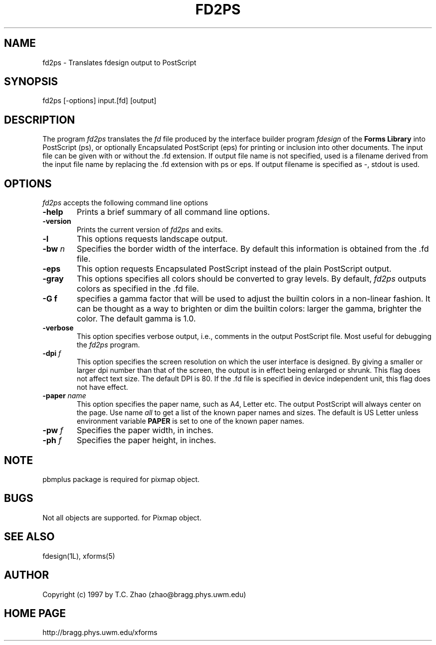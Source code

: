 .\"
.\" $Id: fd2ps.1,v 0.27 1997/04/19 05:28:10 zhao beta $
.\"
.\" Man page for Forms Designer
.\" Use the following command to generate viewable man page
.\"   tbl fdesign.1 | {nt}roff -man
.\"
.\"   ul | more -fsk to view
.\"
.\"
.TH FD2PS 1L "April 1997" "Version 0.27" "Forms Library"
.SH NAME
fd2ps \-  Translates fdesign output to PostScript
.\"
.\" setup
.de Cr
.ie n (c)
.el \(co
..
.SH SYNOPSIS
.if n fd2ps
.if t  \{
.B fd2ps
\}
[-options] input.[fd] [output]
.SH DESCRIPTION
The program
.I fd2ps
translates the
.I fd
file produced by the interface builder program
.I fdesign
of the
.B "Forms Library"
into PostScript (ps), or optionally Encapsulated PostScript
(eps) for printing or inclusion into other documents. The input file
can be given with or without the .fd extension.
If output file name is not specified, used is a filename derived 
from the input file name by replacing the .fd extension with
ps or eps. If output filename is specified as \-, 
stdout is used.

.SH OPTIONS
.I fd2ps
accepts the following command line options
.TP 6
.B \-help
Prints a brief summary of all command line options. 
.TP
.B \-version
Prints the current version of
.I fd2ps
and exits.
.TP
.B \-l
This options requests landscape output.
.TP
.BI \-bw " n"
Specifies the border width of the interface. By default this information
is obtained from the .fd file.
.TP
.B \-eps 
This option requests Encapsulated PostScript instead of
the plain PostScript output.
.TP
.B \-gray
This options specifies all colors should be converted
to gray levels. By default,
.I fd2ps 
outputs colors as specified in the .fd file.
.TP
.B \-G f
specifies a gamma factor that will be used to
adjust the builtin colors in a non-linear fashion. 
It can be thought as a way to brighten or dim
the builtin colors: larger the gamma, brighter the color.
The default gamma is 1.0. 
.TP
.B \-verbose
This option specifies verbose output, i.e., comments
in the output PostScript file. Most useful for
debugging the
.I fd2ps
program.
.TP
.BI \-dpi " f"
This option specifies the screen resolution on which
the user interface is designed. 
By giving a smaller or larger dpi number than that of the screen,
the output is in effect being enlarged or shrunk. This
flag does not affect text size. The default DPI is 80.
If the .fd file is specified in device independent
unit, this flag does not have effect.
.TP
.BI \-paper " name"
This option specifies the paper name, such as A4, Letter etc.
The output PostScript will always center 
on the page.  Use name 
.I all
to get a list of the known paper names and sizes.  
The default is US Letter unless environment variable
.B PAPER
is set to one of the known paper names.
.TP
.BI \-pw " f"
Specifies the paper width, in inches.
.TP
.BI \-ph " f"
Specifies the paper height, in inches.
.SH NOTE
pbmplus package is required for pixmap object.
.SH BUGS
Not all objects are supported. 
for Pixmap object.
.SH SEE ALSO
fdesign(1L), xforms(5)
.SH AUTHOR
Copyright
.Cr
1997 by T.C. Zhao (zhao@bragg.phys.uwm.edu) 
.SH HOME PAGE
http://bragg.phys.uwm.edu/xforms

